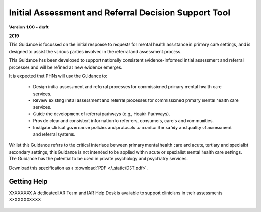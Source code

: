 .. only:: builder_html

Initial Assessment and Referral Decision Support Tool
=======================================================

**Version 1.00 - draft**

**2019**


This Guidance is focussed on the initial response to requests for mental health assistance in
primary care settings, and is designed to assist the various parties involved in the referral and
assessment process. 
	
This Guidance has been developed to support nationally consistent evidence-informed initial assessment and referral processes and will be   refined as new evidence emerges.
	
It is expected that PHNs will use the Guidance to:

   * Design initial assessment and referral processes for commissioned primary mental health care services.
   * Review existing initial assessment and referral processes for commissioned primary mental health care services.
   * Guide the development of referral pathways (e.g., Health Pathways).
   * Provide clear and consistent information to referrers, consumers, carers and communities.
   * Instigate clinical governance policies and protocols to monitor the safety and quality of assessment and referral systems.

Whilst this Guidance refers to the critical interface between primary mental health care and acute,
tertiary and specialist secondary settings, this Guidance is not intended to be applied within acute or
specialist mental health care settings. The Guidance has the potential to be used in private
psychology and psychiatry services.
	

.. The LINK TO THE PDF will only appear in the online HTML version
      (make.sh html) and not in PDF itself (or any other renderings)

.. only:: builder_html

Download this specification as a :download:`PDF </_static/DST.pdf>`.

.. End of LINK TO THE PDF


Getting Help
------------

XXXXXXXX A dedicated IAR Team and IAR Help Desk is available to support clinicians in their assessments XXXXXXXXXXX


	.. toctree::
	   :caption: Table of Contents
	   :maxdepth: 3

	   domains/index
	   level-of-care/index

